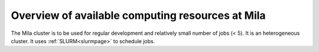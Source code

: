 Overview of available computing resources at Mila
=================================================

The Mila cluster is to be used for regular development and relatively small
number of jobs (< 5). It is an heterogeneous cluster. It uses :ref:`SLURM<slurmpage>` to schedule jobs.

.. todo:: Add overview of available resources.
